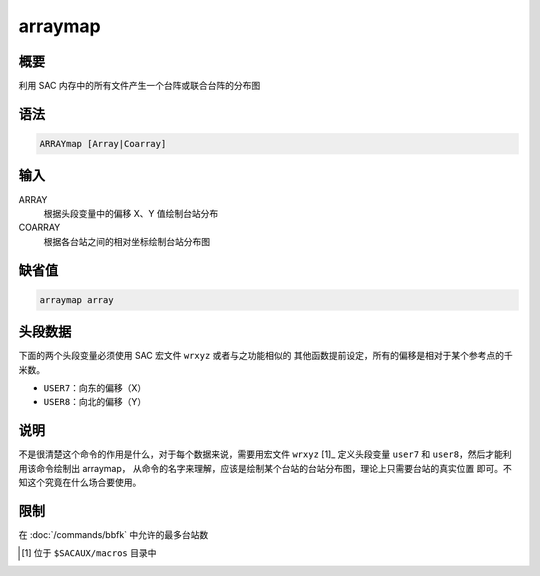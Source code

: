 arraymap
========

概要
----

利用 SAC 内存中的所有文件产生一个台阵或联合台阵的分布图

语法
----

.. code:: bash

    ARRAYmap [Array|Coarray]

输入
----

ARRAY
    根据头段变量中的偏移 X、Y 值绘制台站分布

COARRAY
    根据各台站之间的相对坐标绘制台站分布图

缺省值
------

.. code:: bash

    arraymap array

头段数据
--------

下面的两个头段变量必须使用 SAC 宏文件 ``wrxyz`` 或者与之功能相似的
其他函数提前设定，所有的偏移是相对于某个参考点的千米数。

-  ``USER7``\ ：向东的偏移（X）
-  ``USER8``\ ：向北的偏移（Y）

说明
----

不是很清楚这个命令的作用是什么，对于每个数据来说，需要用宏文件 ``wrxyz`` \[1]_
定义头段变量 ``user7`` 和 ``user8``\ ，然后才能利用该命令绘制出 arraymap，
从命令的名字来理解，应该是绘制某个台站的台站分布图，理论上只需要台站的真实位置
即可。不知这个究竟在什么场合要使用。

限制
----

在 :doc:`/commands/bbfk`  中允许的最多台站数

.. [1] 位于 ``$SACAUX/macros`` 目录中
